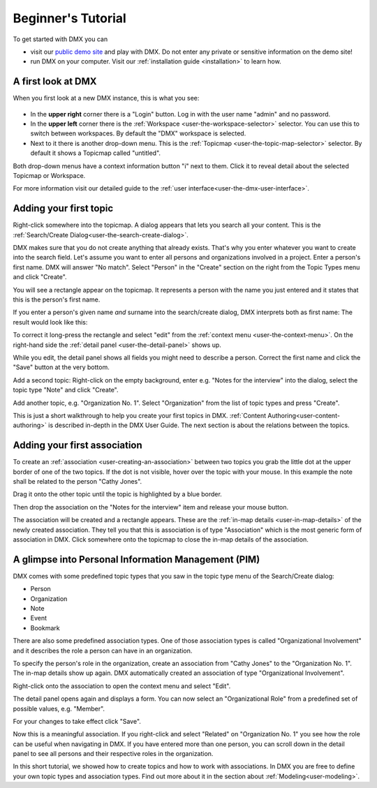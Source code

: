 .. _user-beginners-tutorial:

###################
Beginner's Tutorial
###################

To get started with DMX you can

* visit our `public demo site <https://demo.dmx.systems>`_ and play with DMX. Do not enter any private or sensitive information on the demo site!
* run DMX on your computer. Visit our :ref:`installation guide <installation>` to learn how.

.. _tutorial-a-first-look-at-dmx:

*******************
A first look at DMX
*******************

When you first look at a new DMX instance, this is what you see:

.. figure:: _static/upper-toolbar.png
    :alt: Tool bar with workspace and topicmap selection

* In the **upper right** corner there is a "Login" button. Log in with the user name "admin" and no password.
* In the **upper left** corner there is the :ref:`Workspace <user-the-workspace-selector>` selector. You can use this to switch between workspaces. By default the "DMX" workspace is selected.
* Next to it there is another drop-down menu. This is the :ref:`Topicmap <user-the-topic-map-selector>` selector. By default it shows a Topicmap called "untitled".

Both drop-down menus have a context information button "i" next to them.
Click it to reveal detail about the selected Topicmap or Workspace.

.. For the moment the most interesting information is the access control. **The first default workspace and the default topicmap are in SharingMode "public" that is: They are not private, but world-readable.** This is important to keep in mind if you are trying DMX on our public demo site or if you installed it on a server that is connected to the internet. You can find out more about access control in the section about :ref:`Collaboration and Sharing<user-collaboration-and-sharing>`.

For more information visit our detailed guide to the :ref:`user interface<user-the-dmx-user-interface>`.

.. _tutorial-adding-your-first-topic:

***********************
Adding your first topic
***********************

Right-click somewhere into the topicmap.
A dialog appears that lets you search all your content.
This is the :ref:`Search/Create Dialog<user-the-search-create-dialog>`.

.. image:: _static/search-create.png

DMX makes sure that you do not create anything that already exists.
That's why you enter whatever you want to create into the search field.
Let's assume you want to enter all persons and organizations involved in a project.
Enter a person's first name.
DMX will answer "No match".
Select "Person" in the "Create" section on the right from the Topic Types menu and click "Create".

.. image:: _static/create-person.png

You will see a rectangle appear on the topicmap.
It represents a person with the name you just entered and it states that this is the person's first name.

.. image:: _static/person-in-map-details.png

If you enter a person's given name *and* surname into the search/create dialog, DMX interprets both as first name:
The result would look like this:

.. image:: _static/person-wrong-first-name.png

To correct it long-press the rectangle and select "edit" from the :ref:`context menu <user-the-context-menu>`.
On the right-hand side the :ref:`detail panel <user-the-detail-panel>` shows up.

.. image:: _static/context-menu-edit.png

While you edit, the detail panel shows all fields you might need to describe a person.
Correct the first name and click the "Save" button at the very bottom.

Add a second topic:
Right-click on the empty background, enter e.g. "Notes for the interview" into the dialog, select the topic type "Note" and click "Create".

.. image:: _static/person-and-note.png

Add another topic, e.g. "Organization No. 1".
Select "Organization" from the list of topic types and press "Create".

.. image:: _static/person-note-organization.png

This is just a short walkthrough to help you create your first topics in DMX.
:ref:`Content Authoring<user-content-authoring>` is described in-depth in the DMX User Guide.
The next section is about the relations between the topics.

.. _tutorial-adding-your-first-association:

*****************************
Adding your first association
*****************************

To create an :ref:`association <user-creating-an-association>` between two topics you grab the little dot at the upper border of one of the two topics.
If the dot is not visible, hover over the topic with your mouse.
In this example the note shall be related to the person "Cathy Jones".

.. image:: _static/create-simple-association-1.png

Drag it onto the other topic until the topic is highlighted by a blue border.

.. image:: _static/create-simple-association-2.png

Then drop the association on the "Notes for the interview" item and release your mouse button. 

The association will be created and a rectangle appears.
These are the :ref:`in-map details <user-in-map-details>` of the newly created association.
They tell you that this is association is of type "Association" which is the most generic form of association in DMX.
Click somewhere onto the topicmap to close the in-map details of the association.

****************************************************
A glimpse into Personal Information Management (PIM)
****************************************************

DMX comes with some predefined topic types that you saw in the topic type menu of the Search/Create dialog:

- Person
- Organization
- Note
- Event
- Bookmark

There are also some predefined association types.
One of those association types is called "Organizational Involvement" and it describes the role a person can have in an organization.

To specify the person's role in the organization, create an association from "Cathy Jones" to the "Organization No. 1".
The in-map details show up again.
DMX automatically created an association of type "Organizational Involvement".

.. image:: _static/create-organization-association.png

Right-click onto the association to open the context menu and select "Edit".

.. image:: _static/edit-organization-association.png

The detail panel opens again and displays a form.
You can now select an "Organizational Role" from a predefined set of possible values, e.g. "Member".

.. image:: _static/select-role.png

For your changes to take effect click "Save".

.. image:: _static/organization-association.png

Now this is a meaningful association.
If you right-click and select "Related" on "Organization No. 1" you see how the role can be useful when navigating in DMX.
If you have entered more than one person, you can scroll down in the detail panel to see all persons and their respective roles in the organization.

.. image:: _static/organizational-roles.png

In this short tutorial, we showed how to create topics and how to work with associations.
In DMX you are free to define your own topic types and association types.
Find out more about it in the section about :ref:`Modeling<user-modeling>`.
